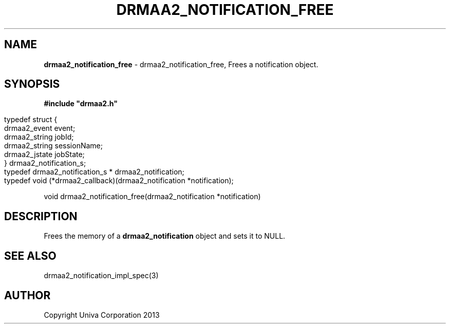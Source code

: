 .\" generated with Ronn/v0.7.3
.\" http://github.com/rtomayko/ronn/tree/0.7.3
.
.TH "DRMAA2_NOTIFICATION_FREE" "3" "June 2014" "Univa Corporation" "DRMAA2 C API"
.
.SH "NAME"
\fBdrmaa2_notification_free\fR \- drmaa2_notification_free, Frees a notification object\.
.
.SH "SYNOPSIS"
\fB#include "drmaa2\.h"\fR
.
.IP "" 4
.
.nf

typedef struct {
   drmaa2_event   event;
   drmaa2_string  jobId;
   drmaa2_string  sessionName;
   drmaa2_jstate  jobState;
} drmaa2_notification_s;
typedef drmaa2_notification_s * drmaa2_notification;
typedef void (*drmaa2_callback)(drmaa2_notification *notification);
.
.fi
.
.IP "" 0
.
.P
void drmaa2_notification_free(drmaa2_notification *notification)
.
.SH "DESCRIPTION"
Frees the memory of a \fBdrmaa2_notification\fR object and sets it to NULL\.
.
.SH "SEE ALSO"
drmaa2_notification_impl_spec(3)
.
.SH "AUTHOR"
Copyright Univa Corporation 2013
